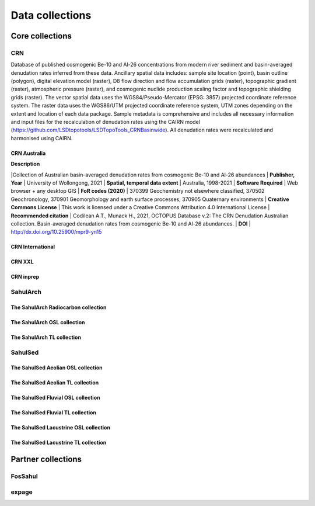 ================
Data collections
================

Core collections
----------------

CRN
~~~
Database of published cosmogenic Be-10 and Al-26 concentrations from modern river sediment and basin-averaged denudation rates inferred from these data. Ancillary spatial data includes: sample site location (point), basin outline (polygon), digital elevation model (raster), D8 flow direction and flow accumulation grids (raster), topographic gradient (raster), atmospheric pressure (raster), and cosmogenic nuclide production scaling factor and topographic shielding grids (raster). The vector spatial data uses the WGS84/Pseudo-Mercator (EPSG: 3857) projected coordinate reference system. The raster data uses the WGS86/UTM projected coordinate reference system, UTM zones depending on the extent and location of each data package. Sample metadata is comprehensive and includes all necessary information and input files for the recalculation of denudation rates using the CAIRN model (https://github.com/LSDtopotools/LSDTopoTools_CRNBasinwide). All denudation rates were recalculated and harmonised using CAIRN.

CRN Australia
"""""""""""""
| **Description**
|Collection of Australian basin-averaged denudation rates from cosmogenic Be-10 and Al-26 abundances
| **Publisher, Year**
| University of Wollongong, 2021
| **Spatial, temporal data extent**
| Australia, 1998-2021
| **Software Required**
| Web browser + any desktop GIS
| **FoR codes (2020)**
| 370399 Geochemistry not elsewhere classified, 370502 Geochronology, 370901 Geomorphology and earth surface processes, 370905 Quaternary environments
| **Creative Commons License**
| This work is licensed under a Creative Commons Attribution 4.0 International License
| **Recommended citation**
| Codilean A.T., Munack H., 2021, OCTOPUS Database v.2: The CRN Denudation Australian collection. Basin-averaged denudation rates from cosmogenic Be-10 and Al-26 abundances.
| **DOI**
| http://dx.doi.org/10.25900/mpr9-yn15

CRN International
"""""""""""""""""
CRN XXL
"""""""
CRN inprep
""""""""""

SahulArch
~~~~~~~~~
The SahulArch Radiocarbon collection
""""""""""""""""""""""""""""""""""""
The SahulArch OSL collection
""""""""""""""""""""""""""""
The SahulArch TL collection
"""""""""""""""""""""""""""

SahulSed
~~~~~~~~
The SahulSed Aeolian OSL collection
"""""""""""""""""""""""""""""""""""
The SahulSed Aeolian TL collection
""""""""""""""""""""""""""""""""""
The SahulSed Fluvial OSL collection
"""""""""""""""""""""""""""""""""""
The SahulSed Fluvial TL collection
""""""""""""""""""""""""""""""""""
The SahulSed Lacustrine OSL collection
""""""""""""""""""""""""""""""""""""""
The SahulSed Lacustrine TL collection
"""""""""""""""""""""""""""""""""""""

Partner collections
-------------------

FosSahul
~~~~~~~~

expage
~~~~~~
